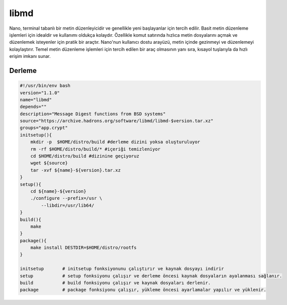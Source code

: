 libmd
+++++

Nano, terminal tabanlı bir metin düzenleyicidir ve genellikle yeni başlayanlar için tercih edilir. Basit metin düzenleme işlemleri için idealdir ve kullanımı oldukça kolaydır. Özellikle komut satırında hızlıca metin dosyalarını açmak ve düzenlemek isteyenler için pratik bir araçtır. Nano'nun kullanıcı dostu arayüzü, metin içinde gezinmeyi ve düzenlemeyi kolaylaştırır. Temel metin düzenleme işlemleri için tercih edilen bir araç olmasının yanı sıra, kısayol tuşlarıyla da hızlı erişim imkanı sunar.

Derleme
-------

.. code-block:: shell
	
    #!/usr/bin/env bash
    version="1.1.0"
    name="libmd"
    depends=""
    description="Message Digest functions from BSD systems"
    source="https://archive.hadrons.org/software/libmd/libmd-$version.tar.xz"
    groups="app.crypt"
    initsetup(){
        mkdir -p  $HOME/distro/build #derleme dizini yoksa oluşturuluyor
        rm -rf $HOME/distro/build/* #içeriği temizleniyor
        cd $HOME/distro/build #dizinine geçiyoruz
        wget ${source}
        tar -xvf ${name}-${version}.tar.xz
    }
    setup(){
        cd ${name}-${version}
        ./configure --prefix=/usr \
            --libdir=/usr/lib64/
    }
    build(){
        make
    }
    package(){
        make install DESTDIR=$HOME/distro/rootfs
    }
    
    initsetup       # initsetup fonksiyonunu çalıştırır ve kaynak dosyayı indirir
    setup           # setup fonksiyonu çalışır ve derleme öncesi kaynak dosyaların ayalanması sağlanır.
    build           # build fonksiyonu çalışır ve kaynak dosyaları derlenir.
    package         # package fonksiyonu çalışır, yükleme öncesi ayarlamalar yapılır ve yüklenir.
    

.. raw:: pdf

   PageBreak



